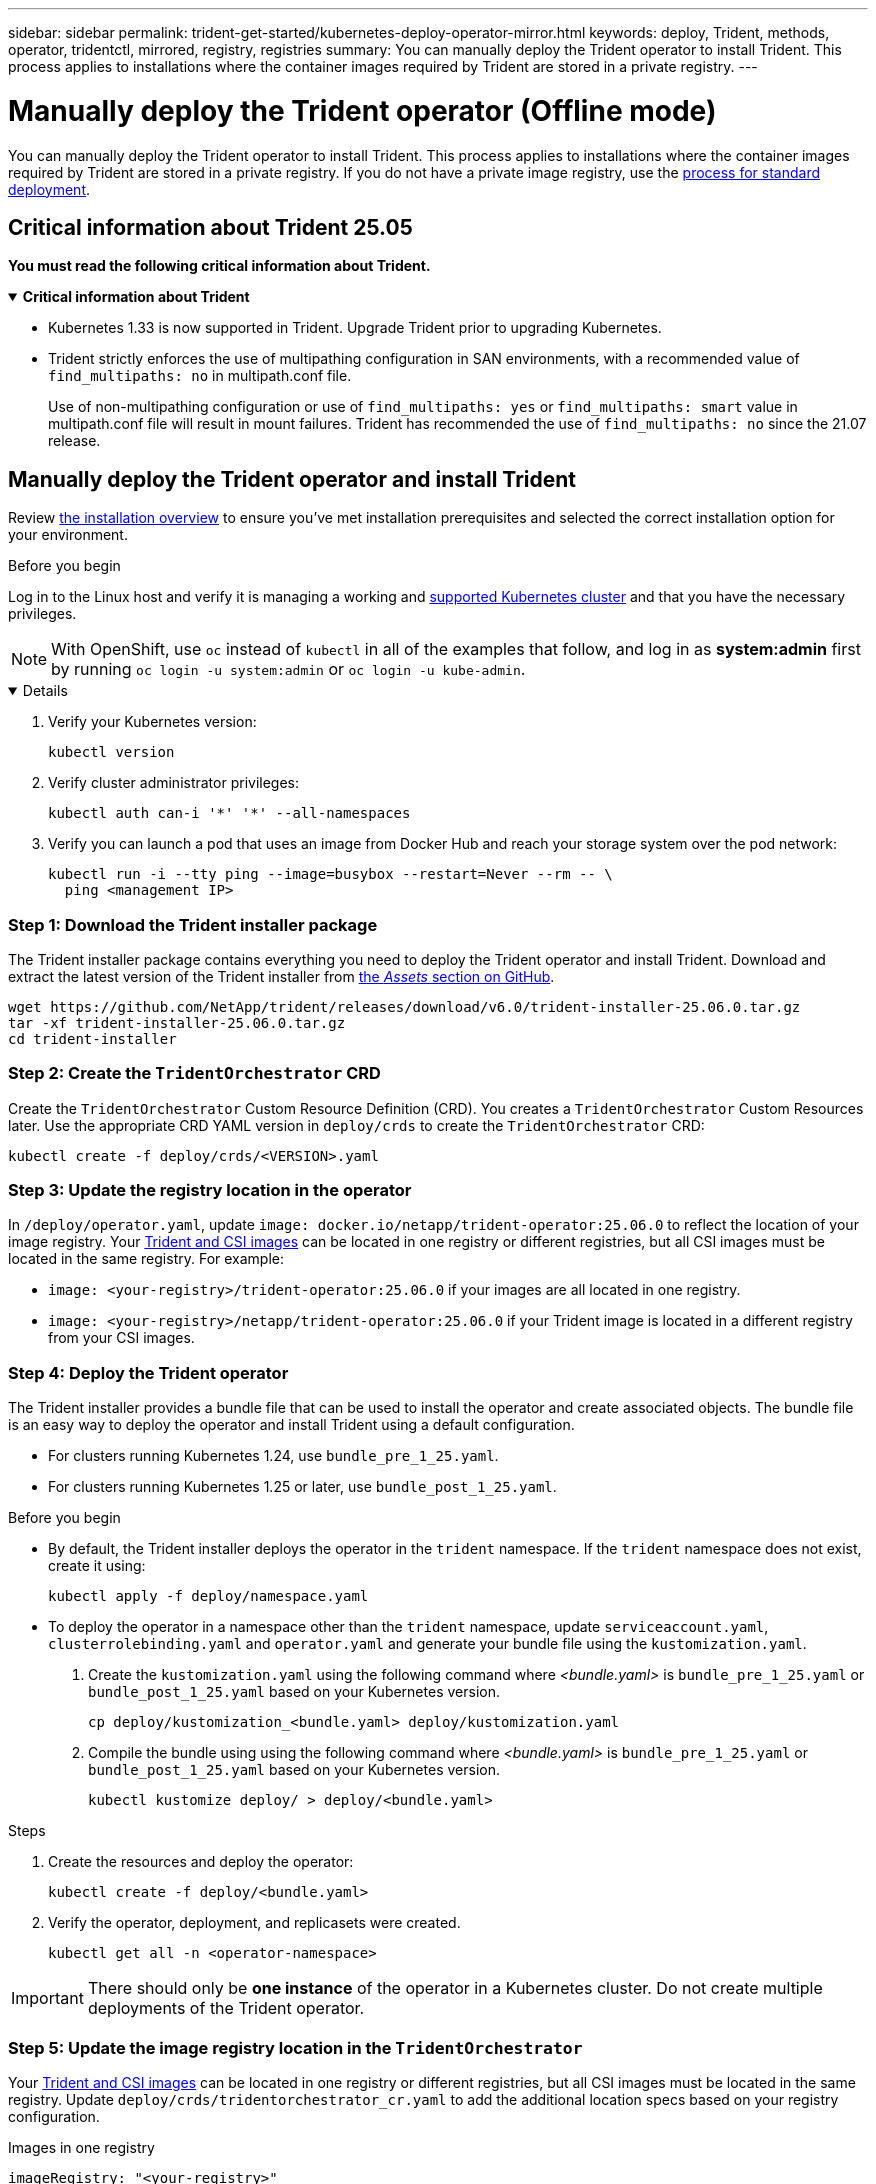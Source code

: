 ---
sidebar: sidebar
permalink: trident-get-started/kubernetes-deploy-operator-mirror.html
keywords: deploy, Trident, methods, operator, tridentctl, mirrored, registry, registries
summary: You can manually deploy the Trident operator to install Trident. This process applies to installations where the container images required by Trident are stored in a private registry.  
---

= Manually deploy the Trident operator (Offline mode)
:hardbreaks:
:icons: font
:imagesdir: ../media/

[.lead]
You can manually deploy the Trident operator to install Trident. This process applies to installations where the container images required by Trident are stored in a private registry. If you do not have a private image registry, use the link:kubernetes-deploy-operator.html[process for standard deployment].

== Critical information about Trident 25.05
*You must read the following critical information about Trident.*

// Start snippet: collapsible block (open on page load)
.*Critical information about Trident*
[%collapsible%open]
====
=======
* Kubernetes 1.33 is now supported in Trident. Upgrade Trident prior to upgrading Kubernetes.
* Trident strictly enforces the use of multipathing configuration in SAN environments, with a recommended value of `find_multipaths: no` in multipath.conf file. 
+
Use of non-multipathing configuration or use of `find_multipaths: yes` or `find_multipaths: smart` value in multipath.conf file will result in mount failures. Trident has recommended the use of `find_multipaths: no` since the 21.07 release.
====
// End snippet

== Manually deploy the Trident operator and install Trident
Review link:../trident-get-started/kubernetes-deploy.html[the installation overview] to ensure you've met installation prerequisites and selected the correct installation option for your environment.

.Before you begin 

Log in to the Linux host and verify it is managing a working and link:requirements.html[supported Kubernetes cluster^] and that you have the necessary privileges.

NOTE: With OpenShift, use `oc` instead of `kubectl` in all of the examples that follow, and log in as *system:admin* first by running `oc login -u system:admin` or `oc login -u kube-admin`.

[%collapsible%open]
====
. Verify your Kubernetes version:
+
----
kubectl version
----

. Verify cluster administrator privileges:
+
----
kubectl auth can-i '*' '*' --all-namespaces
----

. Verify you can launch a pod that uses an image from Docker Hub and reach your storage system over the pod network:
+
----
kubectl run -i --tty ping --image=busybox --restart=Never --rm -- \
  ping <management IP>
----

====

=== Step 1: Download the Trident installer package 

The Trident installer package contains everything you need to deploy the Trident operator and install Trident. Download and extract the latest version of the Trident installer from link:https://github.com/NetApp/trident/releases/latest[the _Assets_ section on GitHub^]. 

----
wget https://github.com/NetApp/trident/releases/download/v6.0/trident-installer-25.06.0.tar.gz
tar -xf trident-installer-25.06.0.tar.gz
cd trident-installer
----

=== Step 2: Create the `TridentOrchestrator` CRD
Create the `TridentOrchestrator` Custom Resource Definition (CRD). You creates a `TridentOrchestrator` Custom Resources later. Use the appropriate CRD YAML version in `deploy/crds` to create the `TridentOrchestrator` CRD:

----
kubectl create -f deploy/crds/<VERSION>.yaml
----

=== Step 3: Update the registry location in the operator

In `/deploy/operator.yaml`, update `image: docker.io/netapp/trident-operator:25.06.0` to reflect the location of your image registry. Your link:../trident-get-started/requirements.html#container-images-and-corresponding-kubernetes-versions[Trident and CSI images] can be located in one registry or different registries, but all CSI images must be located in the same registry. For example:

* `image: <your-registry>/trident-operator:25.06.0` if your images are all located in one registry.
* `image: <your-registry>/netapp/trident-operator:25.06.0` if your Trident image is located in a different registry from your CSI images. 

=== Step 4: Deploy the Trident operator
The Trident installer provides a bundle file that can be used to install the operator and create associated objects. The bundle file is an easy way to deploy the operator and install Trident using a default configuration. 

* For clusters running Kubernetes 1.24, use `bundle_pre_1_25.yaml`.

* For clusters running Kubernetes 1.25 or later, use `bundle_post_1_25.yaml`.

.Before you begin
* By default, the Trident installer deploys the operator in the `trident` namespace. If the `trident` namespace does not exist, create it using: 
+
----
kubectl apply -f deploy/namespace.yaml
----
* To deploy the operator in a namespace other than the `trident` namespace, update `serviceaccount.yaml`, `clusterrolebinding.yaml` and `operator.yaml` and generate your bundle file using the `kustomization.yaml`. 
. Create the `kustomization.yaml` using the following command where _<bundle.yaml>_ is `bundle_pre_1_25.yaml` or `bundle_post_1_25.yaml` based on your Kubernetes version. 
+
----
cp deploy/kustomization_<bundle.yaml> deploy/kustomization.yaml
----

. Compile the bundle using using the following command where _<bundle.yaml>_ is `bundle_pre_1_25.yaml` or `bundle_post_1_25.yaml` based on your Kubernetes version. 
+
----
kubectl kustomize deploy/ > deploy/<bundle.yaml>
----

.Steps
. Create the resources and deploy the operator:
+
----
kubectl create -f deploy/<bundle.yaml>
----

. Verify the operator, deployment, and replicasets were created. 
+
----
kubectl get all -n <operator-namespace>
----

IMPORTANT: There should only be *one instance* of the operator in a Kubernetes cluster. Do not create multiple deployments of the Trident operator.

=== Step 5: Update the image registry location in the `TridentOrchestrator`
Your link:../trident-get-started/requirements.html#container-images-and-corresponding-kubernetes-versions[Trident and CSI images] can be located in one registry or different registries, but all CSI images must be located in the same registry. Update `deploy/crds/tridentorchestrator_cr.yaml` to add the additional location specs based on your registry configuration. 

[role="tabbed-block"]
====

.Images in one registry
--
----
imageRegistry: "<your-registry>"
autosupportImage: "<your-registry>/trident-autosupport:25.06"
tridentImage: "<your-registry>/trident:25.06.0"
----
--

.Images in different registries
--
----
imageRegistry: "<your-registry>"
autosupportImage: "<your-registry>/trident-autosupport:25.06"
tridentImage: "<your-registry>/trident:25.06.0"
----
--
====

=== Step 6: Create the `TridentOrchestrator` and install Trident

You can now create the `TridentOrchestrator` and install Trident. Optionally, you can further link:kubernetes-customize-deploy.html[customize your Trident installation] using the attributes in the `TridentOrchestrator` spec. The following example shows an installation where Trident and CSI images are located in different registries. 

----
kubectl create -f deploy/crds/tridentorchestrator_cr.yaml
tridentorchestrator.trident.netapp.io/trident created 

kubectl describe torc trident

Name:        trident
Namespace:
Labels:      <none>
Annotations: <none>
API Version: trident.netapp.io/v1
Kind:        TridentOrchestrator
...
Spec:
  Autosupport Image:  <your-registry>/trident-autosupport:25.06
  Debug:              true
  Image Registry:     <your-registry>
  Namespace:          trident
  Trident Image:      <your-registry>/trident:25.06.0
Status:
  Current Installation Params:
    IPv6:                       false
    Autosupport Hostname:      
    Autosupport Image:          <your-registry>/trident-autosupport:25.06
    Autosupport Proxy:         
    Autosupport Serial Number: 
    Debug:                      true
    Http Request Timeout:       90s
    Image Pull Secrets:
    Image Registry:       <your-registry>
    k8sTimeout:           30
    Kubelet Dir:          /var/lib/kubelet
    Log Format:           text
    Probe Port:           17546
    Silence Autosupport:  false
    Trident Image:        <your-registry>/trident:25.06.0
  Message:                Trident installed
  Namespace:              trident
  Status:                 Installed
  Version:                v25.06.0
Events:
    Type Reason Age From Message ---- ------ ---- ---- -------Normal
    Installing 74s trident-operator.netapp.io Installing Trident Normal
    Installed 67s trident-operator.netapp.io Trident installed
----

== Verify the installation

There are several ways to verify your installation. 

=== Using `TridentOrchestrator` status
The status of `TridentOrchestrator` indicates if the installation was successful and displays the version of Trident installed. During the installation, the status of `TridentOrchestrator` changes from `Installing` to `Installed`. If you observe the `Failed` status and the operator is unable to recover by itself, link:../troubleshooting.html[check the logs].

[cols=2,options="header"]
|===
|Status |Description
|Installing |The operator is installing Trident using this `TridentOrchestrator` CR.

|Installed |Trident has successfully installed.

|Uninstalling |The operator is uninstalling Trident, because
`spec.uninstall=true`.

|Uninstalled |Trident is uninstalled.

|Failed |The operator could not install, patch, update or uninstall
Trident; the operator will automatically try to recover from this state. If this state persists you will require troubleshooting.

|Updating |The operator is updating an existing installation.

|Error |The `TridentOrchestrator` is not used. Another one already
exists.
|===

=== Using pod creation status

You can confirm if the Trident installation completed by reviewing the status of the created pods:

----
kubectl get pods -n trident

NAME                                       READY   STATUS    RESTARTS   AGE
trident-controller-7d466bf5c7-v4cpw        6/6     Running   0           1m
trident-node-linux-mr6zc                   2/2     Running   0           1m
trident-node-linux-xrp7w                   2/2     Running   0           1m
trident-node-linux-zh2jt                   2/2     Running   0           1m
trident-operator-766f7b8658-ldzsv          1/1     Running   0           3m
----

=== Using `tridentctl`

You can use `tridentctl` to check the version of Trident installed.

----
./tridentctl -n trident version

+----------------+----------------+
| SERVER VERSION | CLIENT VERSION |
+----------------+----------------+
| 25.06.0        | 25.06.0        |
+----------------+----------------+
----
